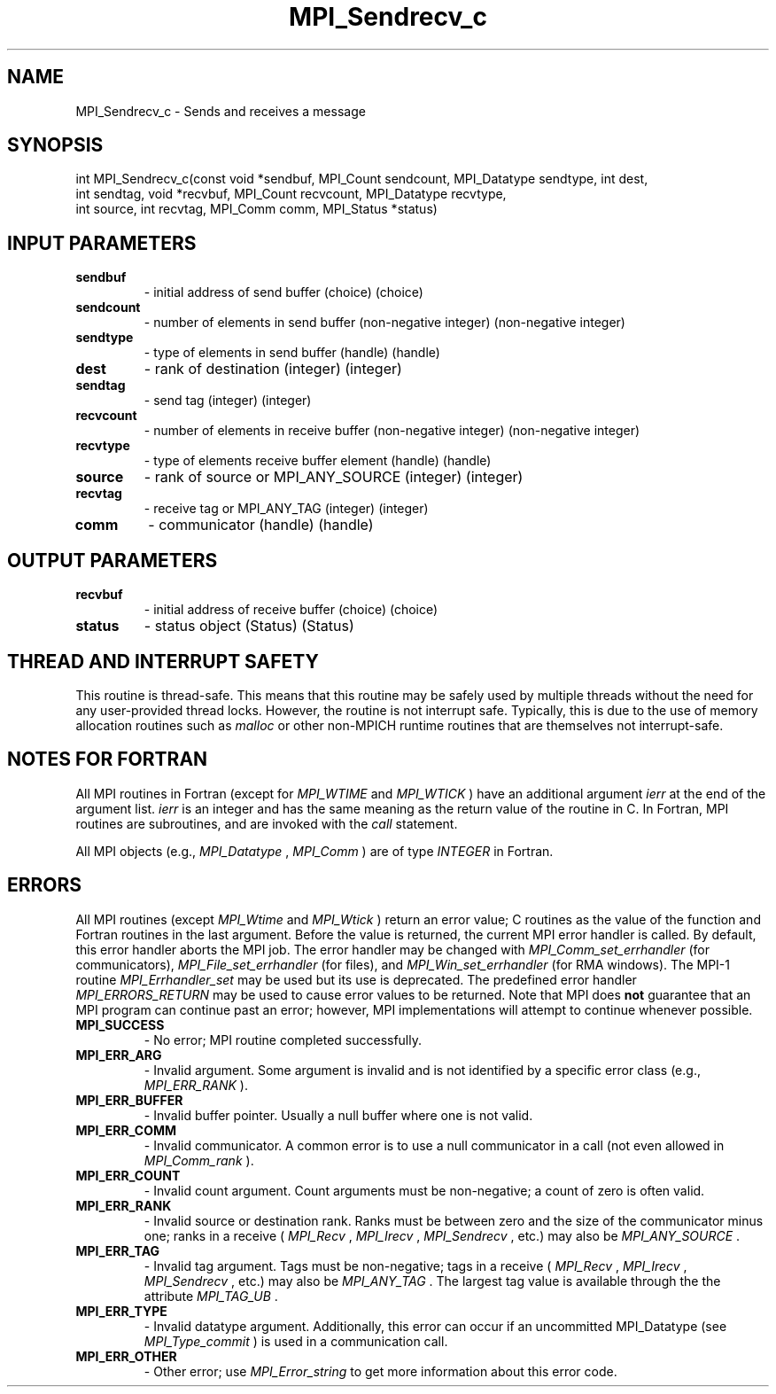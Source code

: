 .TH MPI_Sendrecv_c 3 "11/8/2022" " " "MPI"
.SH NAME
MPI_Sendrecv_c \-  Sends and receives a message 
.SH SYNOPSIS
.nf
int MPI_Sendrecv_c(const void *sendbuf, MPI_Count sendcount, MPI_Datatype sendtype, int dest,
int sendtag, void *recvbuf, MPI_Count recvcount, MPI_Datatype recvtype,
int source, int recvtag, MPI_Comm comm, MPI_Status *status)
.fi
.SH INPUT PARAMETERS
.PD 0
.TP
.B sendbuf 
- initial address of send buffer (choice) (choice)
.PD 1
.PD 0
.TP
.B sendcount 
- number of elements in send buffer (non-negative integer) (non-negative integer)
.PD 1
.PD 0
.TP
.B sendtype 
- type of elements in send buffer (handle) (handle)
.PD 1
.PD 0
.TP
.B dest 
- rank of destination (integer) (integer)
.PD 1
.PD 0
.TP
.B sendtag 
- send tag (integer) (integer)
.PD 1
.PD 0
.TP
.B recvcount 
- number of elements in receive buffer (non-negative integer) (non-negative integer)
.PD 1
.PD 0
.TP
.B recvtype 
- type of elements receive buffer element (handle) (handle)
.PD 1
.PD 0
.TP
.B source 
- rank of source or MPI_ANY_SOURCE (integer) (integer)
.PD 1
.PD 0
.TP
.B recvtag 
- receive tag or MPI_ANY_TAG (integer) (integer)
.PD 1
.PD 0
.TP
.B comm 
- communicator (handle) (handle)
.PD 1

.SH OUTPUT PARAMETERS
.PD 0
.TP
.B recvbuf 
- initial address of receive buffer (choice) (choice)
.PD 1
.PD 0
.TP
.B status 
- status object (Status) (Status)
.PD 1

.SH THREAD AND INTERRUPT SAFETY

This routine is thread-safe.  This means that this routine may be
safely used by multiple threads without the need for any user-provided
thread locks.  However, the routine is not interrupt safe.  Typically,
this is due to the use of memory allocation routines such as 
.I malloc
or other non-MPICH runtime routines that are themselves not interrupt-safe.

.SH NOTES FOR FORTRAN
All MPI routines in Fortran (except for 
.I MPI_WTIME
and 
.I MPI_WTICK
) have
an additional argument 
.I ierr
at the end of the argument list.  
.I ierr
is an integer and has the same meaning as the return value of the routine
in C.  In Fortran, MPI routines are subroutines, and are invoked with the
.I call
statement.

All MPI objects (e.g., 
.I MPI_Datatype
, 
.I MPI_Comm
) are of type 
.I INTEGER
in Fortran.

.SH ERRORS

All MPI routines (except 
.I MPI_Wtime
and 
.I MPI_Wtick
) return an error value;
C routines as the value of the function and Fortran routines in the last
argument.  Before the value is returned, the current MPI error handler is
called.  By default, this error handler aborts the MPI job.  The error handler
may be changed with 
.I MPI_Comm_set_errhandler
(for communicators),
.I MPI_File_set_errhandler
(for files), and 
.I MPI_Win_set_errhandler
(for
RMA windows).  The MPI-1 routine 
.I MPI_Errhandler_set
may be used but
its use is deprecated.  The predefined error handler
.I MPI_ERRORS_RETURN
may be used to cause error values to be returned.
Note that MPI does 
.B not
guarantee that an MPI program can continue past
an error; however, MPI implementations will attempt to continue whenever
possible.

.PD 0
.TP
.B MPI_SUCCESS 
- No error; MPI routine completed successfully.
.PD 1

.PD 0
.TP
.B MPI_ERR_ARG 
- Invalid argument.  Some argument is invalid and is not
identified by a specific error class (e.g., 
.I MPI_ERR_RANK
).
.PD 1
.PD 0
.TP
.B MPI_ERR_BUFFER 
- Invalid buffer pointer.  Usually a null buffer where
one is not valid.
.PD 1
.PD 0
.TP
.B MPI_ERR_COMM 
- Invalid communicator.  A common error is to use a null
communicator in a call (not even allowed in 
.I MPI_Comm_rank
).
.PD 1
.PD 0
.TP
.B MPI_ERR_COUNT 
- Invalid count argument.  Count arguments must be 
non-negative; a count of zero is often valid.
.PD 1
.PD 0
.TP
.B MPI_ERR_RANK 
- Invalid source or destination rank.  Ranks must be between
zero and the size of the communicator minus one; ranks in a receive
(
.I MPI_Recv
, 
.I MPI_Irecv
, 
.I MPI_Sendrecv
, etc.) may also be 
.I MPI_ANY_SOURCE
\&.

.PD 1
.PD 0
.TP
.B MPI_ERR_TAG 
- Invalid tag argument.  Tags must be non-negative; tags
in a receive (
.I MPI_Recv
, 
.I MPI_Irecv
, 
.I MPI_Sendrecv
, etc.) may
also be 
.I MPI_ANY_TAG
\&.
The largest tag value is available through the 
the attribute 
.I MPI_TAG_UB
\&.

.PD 1
.PD 0
.TP
.B MPI_ERR_TYPE 
- Invalid datatype argument.  Additionally, this error can
occur if an uncommitted MPI_Datatype (see 
.I MPI_Type_commit
) is used
in a communication call.
.PD 1
.PD 0
.TP
.B MPI_ERR_OTHER 
- Other error; use 
.I MPI_Error_string
to get more information
about this error code. 
.PD 1

